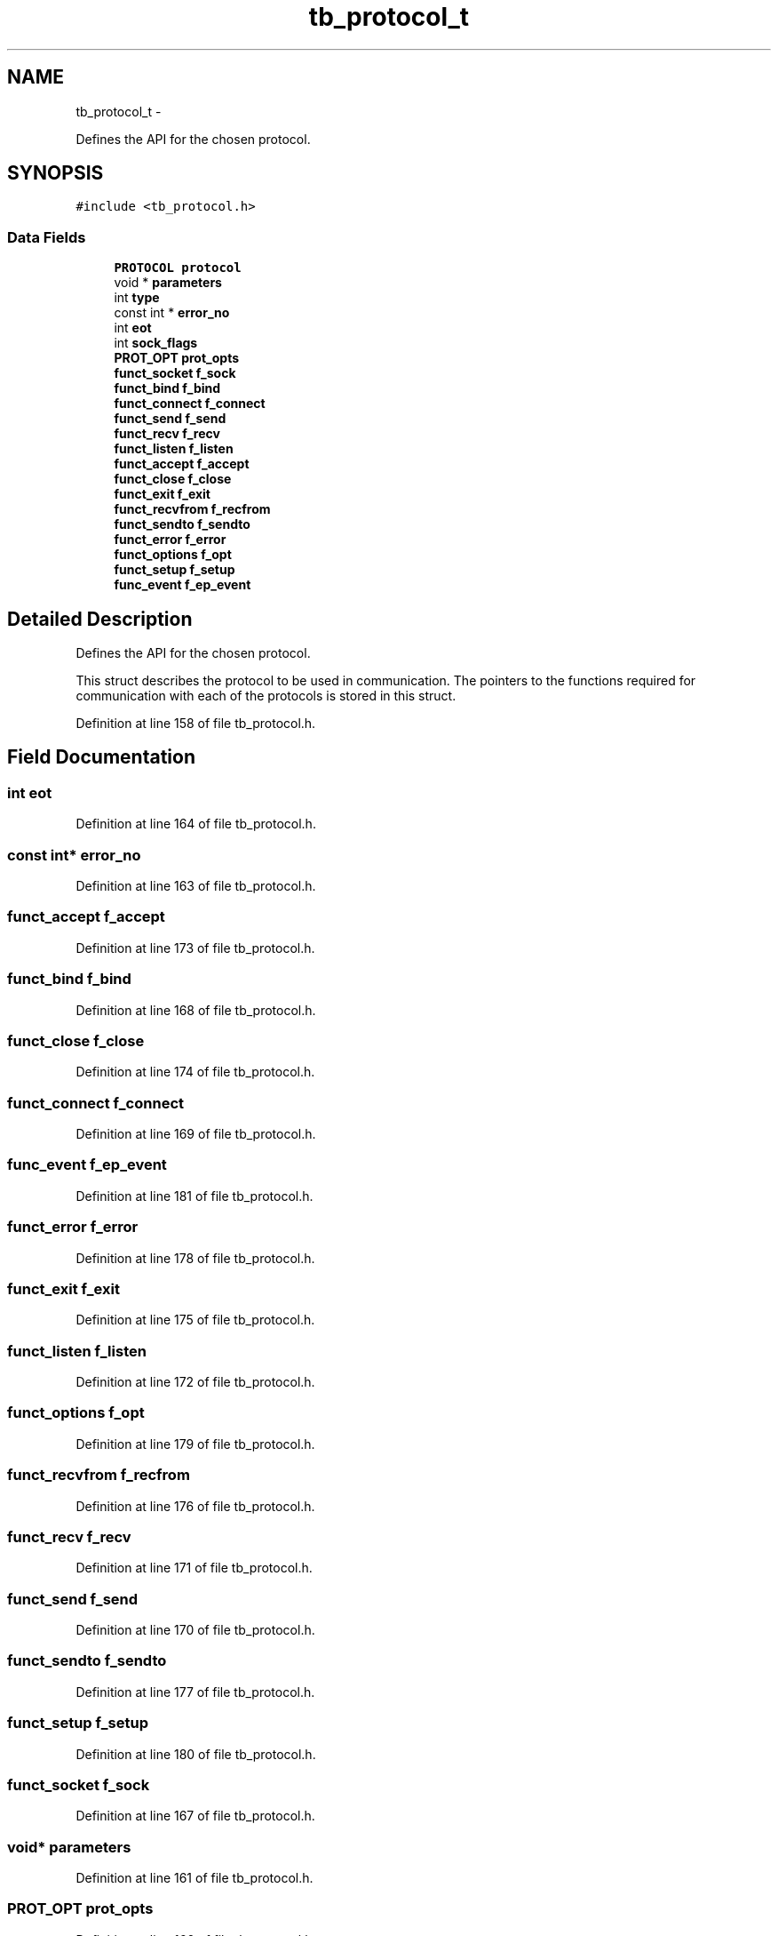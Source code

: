 .TH "tb_protocol_t" 3 "Wed Feb 12 2014" "Version 0.2" "TestBed" \" -*- nroff -*-
.ad l
.nh
.SH NAME
tb_protocol_t \- 
.PP
Defines the API for the chosen protocol\&.  

.SH SYNOPSIS
.br
.PP
.PP
\fC#include <tb_protocol\&.h>\fP
.SS "Data Fields"

.in +1c
.ti -1c
.RI "\fBPROTOCOL\fP \fBprotocol\fP"
.br
.ti -1c
.RI "void * \fBparameters\fP"
.br
.ti -1c
.RI "int \fBtype\fP"
.br
.ti -1c
.RI "const int * \fBerror_no\fP"
.br
.ti -1c
.RI "int \fBeot\fP"
.br
.ti -1c
.RI "int \fBsock_flags\fP"
.br
.ti -1c
.RI "\fBPROT_OPT\fP \fBprot_opts\fP"
.br
.ti -1c
.RI "\fBfunct_socket\fP \fBf_sock\fP"
.br
.ti -1c
.RI "\fBfunct_bind\fP \fBf_bind\fP"
.br
.ti -1c
.RI "\fBfunct_connect\fP \fBf_connect\fP"
.br
.ti -1c
.RI "\fBfunct_send\fP \fBf_send\fP"
.br
.ti -1c
.RI "\fBfunct_recv\fP \fBf_recv\fP"
.br
.ti -1c
.RI "\fBfunct_listen\fP \fBf_listen\fP"
.br
.ti -1c
.RI "\fBfunct_accept\fP \fBf_accept\fP"
.br
.ti -1c
.RI "\fBfunct_close\fP \fBf_close\fP"
.br
.ti -1c
.RI "\fBfunct_exit\fP \fBf_exit\fP"
.br
.ti -1c
.RI "\fBfunct_recvfrom\fP \fBf_recfrom\fP"
.br
.ti -1c
.RI "\fBfunct_sendto\fP \fBf_sendto\fP"
.br
.ti -1c
.RI "\fBfunct_error\fP \fBf_error\fP"
.br
.ti -1c
.RI "\fBfunct_options\fP \fBf_opt\fP"
.br
.ti -1c
.RI "\fBfunct_setup\fP \fBf_setup\fP"
.br
.ti -1c
.RI "\fBfunc_event\fP \fBf_ep_event\fP"
.br
.in -1c
.SH "Detailed Description"
.PP 
Defines the API for the chosen protocol\&. 

This struct describes the protocol to be used in communication\&. The pointers to the functions required for communication with each of the protocols is stored in this struct\&. 
.PP
Definition at line 158 of file tb_protocol\&.h\&.
.SH "Field Documentation"
.PP 
.SS "int eot"

.PP
Definition at line 164 of file tb_protocol\&.h\&.
.SS "const int* error_no"

.PP
Definition at line 163 of file tb_protocol\&.h\&.
.SS "\fBfunct_accept\fP f_accept"

.PP
Definition at line 173 of file tb_protocol\&.h\&.
.SS "\fBfunct_bind\fP f_bind"

.PP
Definition at line 168 of file tb_protocol\&.h\&.
.SS "\fBfunct_close\fP f_close"

.PP
Definition at line 174 of file tb_protocol\&.h\&.
.SS "\fBfunct_connect\fP f_connect"

.PP
Definition at line 169 of file tb_protocol\&.h\&.
.SS "\fBfunc_event\fP f_ep_event"

.PP
Definition at line 181 of file tb_protocol\&.h\&.
.SS "\fBfunct_error\fP f_error"

.PP
Definition at line 178 of file tb_protocol\&.h\&.
.SS "\fBfunct_exit\fP f_exit"

.PP
Definition at line 175 of file tb_protocol\&.h\&.
.SS "\fBfunct_listen\fP f_listen"

.PP
Definition at line 172 of file tb_protocol\&.h\&.
.SS "\fBfunct_options\fP f_opt"

.PP
Definition at line 179 of file tb_protocol\&.h\&.
.SS "\fBfunct_recvfrom\fP f_recfrom"

.PP
Definition at line 176 of file tb_protocol\&.h\&.
.SS "\fBfunct_recv\fP f_recv"

.PP
Definition at line 171 of file tb_protocol\&.h\&.
.SS "\fBfunct_send\fP f_send"

.PP
Definition at line 170 of file tb_protocol\&.h\&.
.SS "\fBfunct_sendto\fP f_sendto"

.PP
Definition at line 177 of file tb_protocol\&.h\&.
.SS "\fBfunct_setup\fP f_setup"

.PP
Definition at line 180 of file tb_protocol\&.h\&.
.SS "\fBfunct_socket\fP f_sock"

.PP
Definition at line 167 of file tb_protocol\&.h\&.
.SS "void* parameters"

.PP
Definition at line 161 of file tb_protocol\&.h\&.
.SS "\fBPROT_OPT\fP prot_opts"

.PP
Definition at line 166 of file tb_protocol\&.h\&.
.SS "\fBPROTOCOL\fP protocol"

.PP
Definition at line 160 of file tb_protocol\&.h\&.
.SS "int sock_flags"

.PP
Definition at line 165 of file tb_protocol\&.h\&.
.SS "int type"

.PP
Definition at line 162 of file tb_protocol\&.h\&.

.SH "Author"
.PP 
Generated automatically by Doxygen for TestBed from the source code\&.
